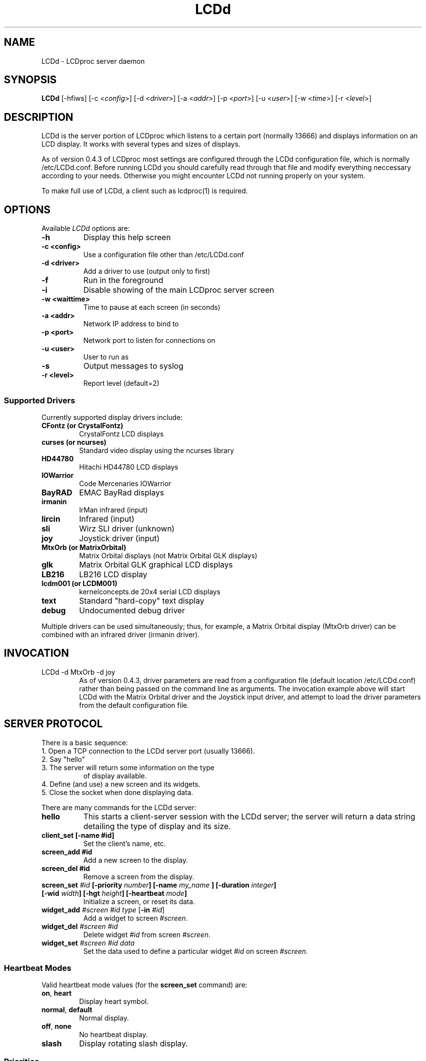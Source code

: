 .TH LCDd 8 "4 March 2002" LCDproc
.SH NAME
LCDd - LCDproc server daemon
.SH SYNOPSIS
.B LCDd
[\-hfiws] 
[\-c <\fIconfig\fP>] 
[\-d <\fIdriver\fP>] 
[\-a <\fIaddr\fP>] 
[\-p <\fIport\fP>] 
[\-u <\fIuser\fP>] 
[\-w <\fItime\fP>] 
[\-r <\fIlevel\fP>] 
.SH DESCRIPTION
LCDd is the server portion of LCDproc which listens to a certain port (normally 13666) and displays information on an LCD display.  It works with several types
and sizes of displays.
.PP
As of version 0.4.3 of LCDproc most settings are configured through the LCDd configuration
file, which is normally /etc/LCDd.conf. Before running LCDd you should carefully read through
that file and modify everything neccessary according to your needs. Otherwise you might encounter
LCDd not running properly on your system.
.PP
To make full use of LCDd, a client such as lcdproc(1) is required.
.SH OPTIONS
Available
.I LCDd
options are:
.TP 8
.B \-h
Display this help screen
.TP 8
.B \-c <config>
Use a configuration file other than /etc/LCDd.conf
.TP 8
.B \-d <driver>
Add a driver to use (output only to first)
.TP 8
.B \-f
Run in the foreground
.TP 8
.B \-i
Disable showing of the main LCDproc server screen
.TP 8
.B \-w <waittime>
Time to pause at each screen (in seconds)
.TP 8
.B \-a <addr>
Network IP address to bind to
.TP 8
.B \-p <port>
Network port to listen for connections on
.TP 8
.B \-u <user>
User to run as
.TP 8
.B \-s
Output messages to syslog
.TP 8
.B \-r <level>
Report level (default=2)
.SS
Supported Drivers
Currently supported display drivers include:
.TP
.B CFontz (or CrystalFontz)
CrystalFontz LCD displays
.TP
.B curses (or ncurses)
Standard video display using the ncurses library
.TP
.B HD44780
Hitachi HD44780 LCD displays
.TP
.B IOWarrior
Code Mercenaries IOWarrior
.TP
.B BayRAD
EMAC BayRad displays
.TP
.B irmanin
IrMan infrared (input)
.TP
.B lircin
Infrared (input)
.TP
.B sli
Wirz SLI driver (unknown)
.TP
.B joy
Joystick driver (input)
.TP
.B MtxOrb (or MatrixOrbital)
Matrix Orbital displays (not Matrix Orbital GLK displays)
.TP
.B glk
Matrix Orbital GLK graphical LCD displays
.TP
.B LB216
LB216 LCD display
.TP
.B lcdm001 (or LCDM001)
kernelconcepts.de 20x4 serial LCD displays
.TP
.B text
Standard "hard-copy" text display
.TP
.B debug
Undocumented debug driver
.PP
Multiple drivers can be used simultaneously; thus, for example, a Matrix Orbital display (MtxOrb driver)
can be combined with an infrared driver (irmanin driver).
.SH INVOCATION
.TP
LCDd -d MtxOrb -d joy
As of version 0.4.3, driver parameters are read from a configuration file (default location /etc/LCDd.conf) rather than being passed on the command line as arguments.
The invocation example above will start LCDd with the Matrix Orbital driver and the Joystick input driver,
and attempt to load the driver parameters from the default configuration file.
.SH SERVER PROTOCOL
There is a basic sequence:
.TP 8
1. Open a TCP connection to the LCDd server port (usually 13666).
.TP 8
2. Say "hello"
.TP 8
3. The server will return some information on the type
of display available.
.TP 8
4. Define (and use) a new screen and its widgets.
.TP 8
5. Close the socket when done displaying data.
.PP
There are many commands for the LCDd server:
.TP 8
.B hello
This starts a client-server session with the LCDd server; the
server will return a data string detailing the type of display
and its size.
.TP 8
.B client_set [-name #id]
Set the client's name, etc.
.TP 8
.B screen_add #id
Add a new screen to the display.
.TP 8
.B screen_del #id
Remove a screen from the display.
.TP 8
.B screen_set \fI#id\fP [\fB-priority\fI number\fP] [\fB-name\fI "my_name"\fP] [\fB-duration\fI integer\fP] [\fB-wid\fI width\fP] [\fB-hgt\fI height\fP] [\fB-heartbeat\fI mode\fP]
Initialize a screen, or reset its data.
.TP 8
.B widget_add \fI#screen #id type\fR [\fB-in \fI#id\fR]
Add a widget to screen \fI#screen\fR.
.TP
.B widget_del \fI#screen #id\fR
Delete widget \fI#id\fR from screen \fI#screen\fR.
.TP
.B widget_set \fI#screen #id data\fR
Set the data used to define a particular widget \fI#id\fR on screen
\fI#screen\fR.
.SS
Heartbeat Modes
Valid heartbeat mode values (for the \fBscreen_set\fR command) are:
.TP
.BR on , " heart"
Display heart symbol.
.TP
.BR normal , " default"
Normal display.
.TP
.BR off , " none"
No heartbeat display.
.TP
.B slash
Display rotating slash display.
.SS
Priorities
Valid priority values (used in the \fBscreen_set\fR command) are as follows:
.TP
.B 0
This is rather extreme; \fIdon't do this!\fR
.TP
.B 1
Extremely important!
.TP
.B 16
Emergency priority
.TP
.B 32
Very high priority (important)
.TP
.B 64
High priority (normal)
.TP
.B 128
Normal (recommended)
.TP
.B 192
Low priority (normal)
.TP
.B 224
Very low priority (very unimportant)
.TP
.B 240
Extremely low priority
.TP
.B 255
This screen won't show up very much even if there are
no other screens queued...
.PP
An example of how to properly use priorities is as follows:
.PP
Imagine you're making an mp3 player for lcdproc.  When the
song changes, it's nice to display the new name immediately.
So, you could set your screen's priority to 64, wait for
the server to display (or ignore) your screen, then set the
screen back to 128.  This would cause the mp3 screen to
show up as soon as the one onscreen was finished, then
return to normal priority afterward.
.PP
Or, let's say your client monitors the health of hospital
patients.  If one of the patients has a heart attack, you
could set the screen priority to 16 (emergency), and it
would be displayed immediately.  It wouldn't even wait for
the previous screen to finish.  Also, the display would stay
on screen most of the time until the user did something about it.
.PP
A priority of 1 would stay onscreen permanently, with
flashing lights and other visual cues if possible.
Using this priority is \fInot\fR recommended.
.PP
The duration can be either a positive number, or -1.  A
positive number (greater than zero) indicates how many
display frames the screen should last.  A 0 (zero) or -1 means
that the server should use "auto" duration, which is
probably a good idea.  This will be
whatever the user wants.  It defaults to 4 seconds (32
frames), or will be a calculated value for things such as scrollers.
.SS
Widget Types
Widgets can be any of the following:
.TP
.B string
A text string to display (as is).
.TP
.B hbar
A horizontal bar graph.
.TP
.B vbar
A vertical bar graph.
.TP
.B title
A title displayed across the top of the display, within a banner.
.TP
.B icon
A graphic icon.
.TP
.B scroller
A scrolling text display, scrolling either horizontally or vertically.
.TP
.B frame
A \fIcontainer\fR to contain other widgets, permitting them to be refered to
as a single unit.  A widget is put inside a frame by using the -in \fI#id\fR
parameter, where \fI#id\fR refers to the id of the frame.
.PP
Widgets are drawn on the screen in the order they are created.
.SS Setting Widget Data
In the \fBwidget_set\fR command, the \fIdata\fR argument depends on which widget is being
set.  Each widget takes a particular set of arguments which defines its form and behavior:
.TP
.B string
x y text
.TP
.B hbar
x y length_in_pixels
.TP
.B vbar
x y length_in_pixels
.TP
.B icon
x y binary_data
.TP
.B title
text
.TP
.B scroller
left top right bottom direction speed text
.sp
The \fItext\fR defined will scroll in the direction defined.  Valid directions
are \fBh\fR (horizontal) and \fBv\fR (vertical).  The speed defines how many
"movements" (or changes) will occur per frame.  A positive number indicates
frames per movement; a negative number indicates movements per frame.
.TP
.B frame
left top right bottom wid hgt dir speed
.sp
Frames define a visible "box" on screen,
>from the (\fIleft\fR, \fItop\fR) corner to the
(\fIright\fR, \fIbottom\fR) corner.  The actual data may be bigger,
and is defined as \fIwid\fR (width) by \fIhgt\fR (height); if it is
bigger, then the frame will scroll in the direction (\fIdir\fR)
and \fIspeed\fR defined.
.SH BUGS
If LCDd seems to quietly disappear upon invocation or other similar problems,
check the order of the options and the quoting involved.  Some combinations
of options will be misread and thus fail.
.PP
Try using the -d option last.
.SH FILES
.na
.nf
\fB/etc/LCDd.conf\fR, LCDd default configuration file
.Sh SEE ALSO
.Xr lcdproc 1
.SH AUTHOR
LCDd was originally written by William Ferrell (wwf@splatwerks.org) and Scott Scriv
en (scriven@cs.colostate.edu).

Since that time various people have contributed to LCDproc.

The newest version of LCDd should be available from here as part of the lcdproc package:

                http://lcdproc.omnipotent.net/

.SH LEGAL STUFF
The lcdproc package is released as "WorksForMe-Ware".  In other words, it is free, kinda neat, and we don't guarantee that it will do anything in particular on any machine except the ones it was developed on.
.PP
It is technically released under the GNU GPL license (you should have received the file, "COPYING", with LCDproc) (also, look on http://www.fsf.org/ for more information), so you can distribute and use it for free -- but you must make the source code freely available to anyone who wants it.
.PP
For any sort of real legal information, read the GNU GPL (GNU General Public License).  It's worth reading.
